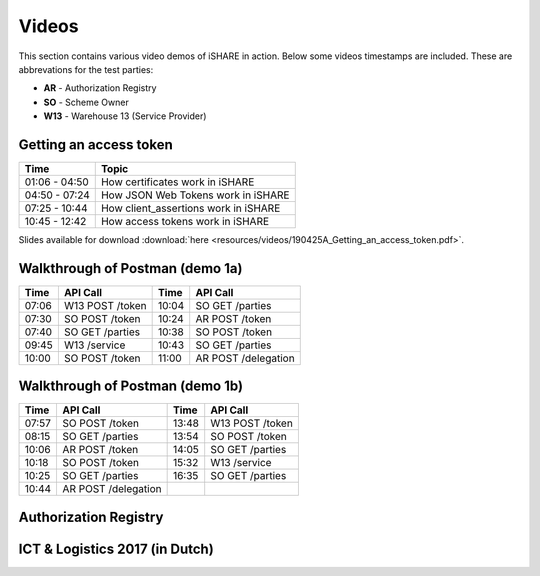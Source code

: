 .. _refVideos:

Videos
======

This section contains various video demos of iSHARE in action. Below some videos timestamps are included. These are abbrevations for the test parties:

* **AR** - Authorization Registry
* **SO** - Scheme Owner
* **W13** - Warehouse 13 (Service Provider)

.. _refGetAccessTokenDemo:

Getting an access token
-----------------------
.. raw:: html

    <iframe frameborder="0" allowfullscreen="" src="https://www.youtube.com/embed/bH6rjBm3wUA"  width="100%" height="350"></iframe>

============= ====================================
Time          Topic
============= ====================================
01:06 - 04:50 How certificates work in iSHARE
04:50 - 07:24 How JSON Web Tokens work in iSHARE
07:25 - 10:44 How client_assertions work in iSHARE
10:45 - 12:42 How access tokens work in iSHARE
============= ====================================

Slides available for download :download:`here <resources/videos/190425A_Getting_an_access_token.pdf>`.

Walkthrough of Postman (demo 1a)
--------------------------------
.. raw:: html

    <iframe frameborder="0" allowfullscreen="" src="https://www.youtube.com/embed/R6hi6zTt3Jw"  width="100%" height="350"></iframe>

===== =============== ===== ====================
Time  API Call        Time  API Call 
===== =============== ===== ====================
07:06 W13 POST /token 10:04 SO GET /parties
07:30 SO POST /token  10:24 AR POST /token
07:40 SO GET /parties 10:38 SO POST /token
09:45 W13 /service    10:43 SO GET /parties
10:00 SO POST /token  11:00 AR POST /delegation
===== =============== ===== ====================

Walkthrough of Postman (demo 1b)
--------------------------------
.. raw:: html

    <iframe frameborder="0" allowfullscreen="" src="https://www.youtube.com/embed/lrEque5WWbY"  width="100%" height="350"></iframe>

===== =================== ===== ====================
Time  API Call            Time  API Call 
===== =================== ===== ====================
07:57 SO POST /token      13:48 W13 POST /token
08:15 SO GET /parties     13:54 SO POST /token
10:06 AR POST /token      14:05 SO GET /parties
10:18 SO POST /token      15:32 W13 /service
10:25 SO GET /parties     16:35 SO GET /parties
10:44 AR POST /delegation
===== =================== ===== ====================

.. _refARVideo:

Authorization Registry
----------------------
.. raw:: html

    <iframe frameborder="0" allowfullscreen="" src="https://www.youtube.com/embed/uiizp9OXCJg"  width="100%" height="350"></iframe>

ICT & Logistics 2017 (in Dutch)
-------------------------------
.. raw:: html

    <iframe frameborder="0" allowfullscreen="" src="https://www.youtube.com/embed/Wg0KJCS_D8Q"  width="100%" height="350"></iframe>